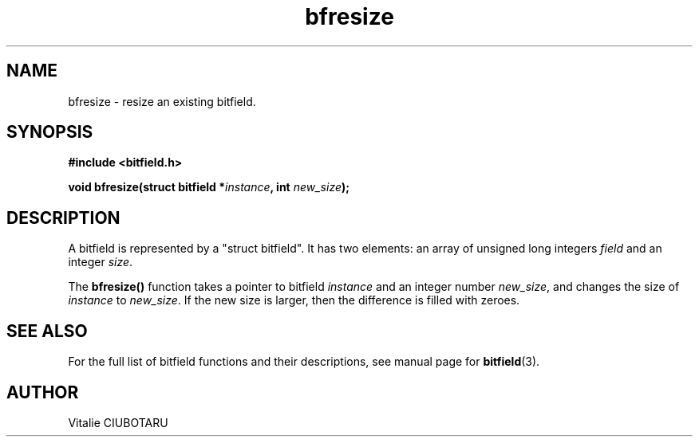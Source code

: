 .TH bfresize 3 "NOVEMBER 1, 2015" "bitfield 0.2.0" "Bitfield manipulation library"
.SH NAME
bfresize \- resize an existing bitfield.
.SH SYNOPSIS
.nf
.B "#include <bitfield.h>
.sp
.BI "void bfresize(struct bitfield *"instance ", int "new_size ");
.fi
.SH DESCRIPTION
A bitfield is represented by a "struct bitfield". It has two elements: an array of unsigned long integers \fIfield\fR and an integer \fIsize\fR.
.sp
The \fBbfresize()\fR function takes a pointer to bitfield \fIinstance\fR and an integer number \fInew_size\fR, and changes the size of \fIinstance\fR to \fInew_size\fR. If the new size is larger, then the difference is filled with zeroes.
.sp
.SH "SEE ALSO"
For the full list of bitfield functions and their descriptions, see manual page for
.BR bitfield (3).
.SH AUTHOR
Vitalie CIUBOTARU

